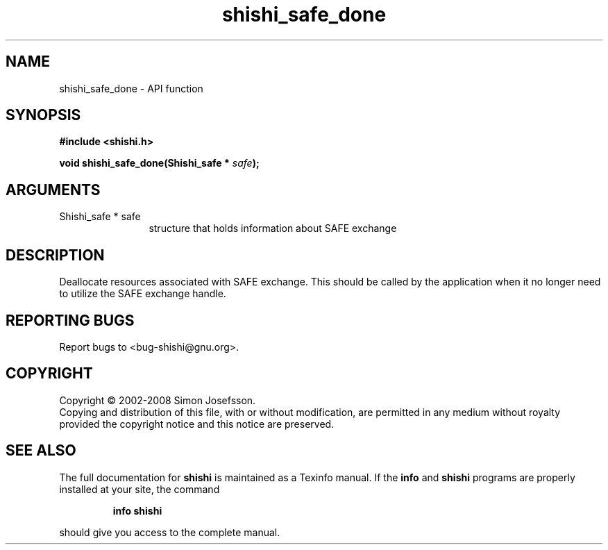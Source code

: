 .\" DO NOT MODIFY THIS FILE!  It was generated by gdoc.
.TH "shishi_safe_done" 3 "0.0.39" "shishi" "shishi"
.SH NAME
shishi_safe_done \- API function
.SH SYNOPSIS
.B #include <shishi.h>
.sp
.BI "void shishi_safe_done(Shishi_safe * " safe ");"
.SH ARGUMENTS
.IP "Shishi_safe * safe" 12
structure that holds information about SAFE exchange
.SH "DESCRIPTION"
Deallocate resources associated with SAFE exchange.  This should be
called by the application when it no longer need to utilize the
SAFE exchange handle.
.SH "REPORTING BUGS"
Report bugs to <bug-shishi@gnu.org>.
.SH COPYRIGHT
Copyright \(co 2002-2008 Simon Josefsson.
.br
Copying and distribution of this file, with or without modification,
are permitted in any medium without royalty provided the copyright
notice and this notice are preserved.
.SH "SEE ALSO"
The full documentation for
.B shishi
is maintained as a Texinfo manual.  If the
.B info
and
.B shishi
programs are properly installed at your site, the command
.IP
.B info shishi
.PP
should give you access to the complete manual.
